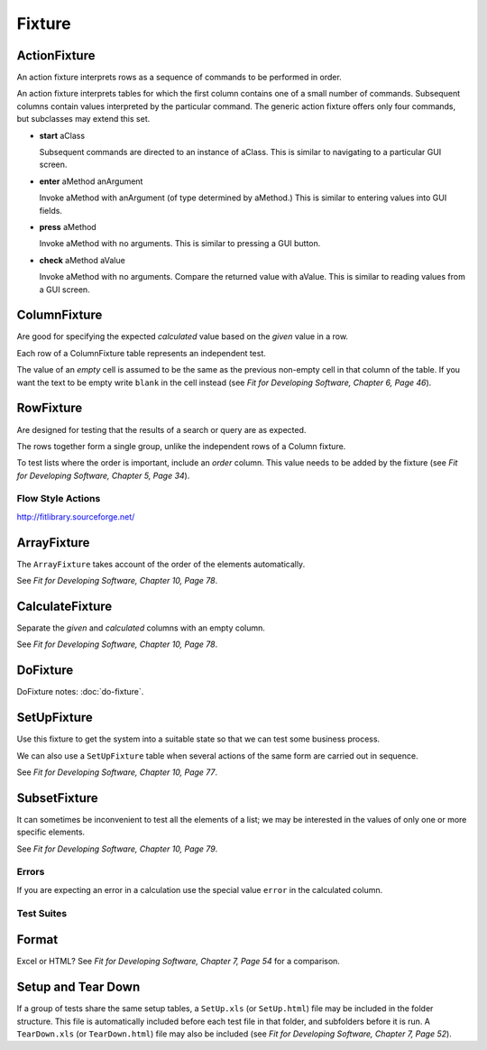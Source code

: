 Fixture
*******

ActionFixture
-------------

An action fixture interprets rows as a sequence of commands to be performed in
order.

An action fixture interprets tables for which the first column contains one of a
small number of commands.  Subsequent columns contain values interpreted by the
particular command.  The generic action fixture offers only four commands, but
subclasses may extend this set.

- **start** aClass

  Subsequent commands are directed to an instance of aClass. This is similar to
  navigating to a particular GUI screen.

- **enter** aMethod anArgument

  Invoke aMethod with anArgument (of type determined by aMethod.) This is
  similar to entering values into GUI fields.

- **press** aMethod

  Invoke aMethod with no arguments. This is similar to pressing a GUI button.

- **check** aMethod aValue

  Invoke aMethod with no arguments. Compare the returned value with aValue.
  This is similar to reading values from a GUI screen.

ColumnFixture
-------------

Are good for specifying the expected *calculated* value based on the *given*
value in a row.

Each row of a ColumnFixture table represents an independent test.

The value of an *empty* cell is assumed to be the same as the previous
non-empty cell in that column of the table.  If you want the text to be empty
write ``blank`` in the cell instead (see *Fit for Developing Software, Chapter
6, Page 46*).

RowFixture
----------

Are designed for testing that the results of a search or query are as expected.

The rows together form a single group, unlike the independent rows of a Column
fixture.

To test lists where the order is important, include an *order* column.  This
value needs to be added by the fixture (see *Fit for Developing Software,
Chapter 5, Page 34*).

Flow Style Actions
==================

http://fitlibrary.sourceforge.net/

ArrayFixture
------------

The ``ArrayFixture`` takes account of the order of the elements automatically.

See *Fit for Developing Software, Chapter 10, Page 78*.

CalculateFixture
----------------

Separate the *given* and *calculated* columns with an empty column.

See *Fit for Developing Software, Chapter 10, Page 78*.

DoFixture
---------

DoFixture notes: :doc:`do-fixture`.

SetUpFixture
------------

Use this fixture to get the system into a suitable state so that we can test
some business process.

We can also use a ``SetUpFixture`` table when several actions of the same form
are carried out in sequence.

See *Fit for Developing Software, Chapter 10, Page 77*.

SubsetFixture
-------------

It can sometimes be inconvenient to test all the elements of a list; we may be
interested in the values of only one or more specific elements.

See *Fit for Developing Software, Chapter 10, Page 79*.

Errors
======

If you are expecting an error in a calculation use the special value ``error``
in the calculated column.

Test Suites
===========

Format
------

Excel or HTML? See *Fit for Developing Software, Chapter 7, Page 54* for a
comparison.

Setup and Tear Down
-------------------

If a group of tests share the same setup tables, a ``SetUp.xls`` (or
``SetUp.html``) file may be included in the folder structure.  This file is
automatically included before each test file in that folder, and subfolders
before it is run.  A ``TearDown.xls`` (or ``TearDown.html``) file may also
be included (see *Fit for Developing Software, Chapter 7, Page 52*).

